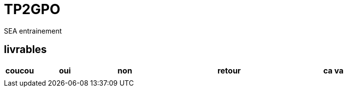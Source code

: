 # TP2GPO
SEA entrainement 

== livrables
[cols="1,2,2,5,2" ,options=header]
|===
| coucou | oui | non  | retour | ca va 
|  |  | |  |


